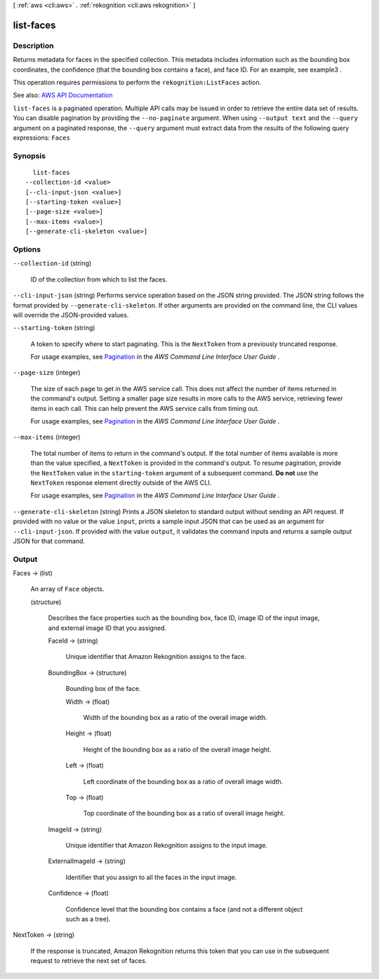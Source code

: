 [ :ref:`aws <cli:aws>` . :ref:`rekognition <cli:aws rekognition>` ]

.. _cli:aws rekognition list-faces:


**********
list-faces
**********



===========
Description
===========



Returns metadata for faces in the specified collection. This metadata includes information such as the bounding box coordinates, the confidence (that the bounding box contains a face), and face ID. For an example, see  example3 . 

 

This operation requires permissions to perform the ``rekognition:ListFaces`` action.



See also: `AWS API Documentation <https://docs.aws.amazon.com/goto/WebAPI/rekognition-2016-06-27/ListFaces>`_


``list-faces`` is a paginated operation. Multiple API calls may be issued in order to retrieve the entire data set of results. You can disable pagination by providing the ``--no-paginate`` argument.
When using ``--output text`` and the ``--query`` argument on a paginated response, the ``--query`` argument must extract data from the results of the following query expressions: ``Faces``


========
Synopsis
========

::

    list-faces
  --collection-id <value>
  [--cli-input-json <value>]
  [--starting-token <value>]
  [--page-size <value>]
  [--max-items <value>]
  [--generate-cli-skeleton <value>]




=======
Options
=======

``--collection-id`` (string)


  ID of the collection from which to list the faces.

  

``--cli-input-json`` (string)
Performs service operation based on the JSON string provided. The JSON string follows the format provided by ``--generate-cli-skeleton``. If other arguments are provided on the command line, the CLI values will override the JSON-provided values.

``--starting-token`` (string)
 

  A token to specify where to start paginating. This is the ``NextToken`` from a previously truncated response.

   

  For usage examples, see `Pagination <https://docs.aws.amazon.com/cli/latest/userguide/pagination.html>`_ in the *AWS Command Line Interface User Guide* .

   

``--page-size`` (integer)
 

  The size of each page to get in the AWS service call. This does not affect the number of items returned in the command's output. Setting a smaller page size results in more calls to the AWS service, retrieving fewer items in each call. This can help prevent the AWS service calls from timing out.

   

  For usage examples, see `Pagination <https://docs.aws.amazon.com/cli/latest/userguide/pagination.html>`_ in the *AWS Command Line Interface User Guide* .

   

``--max-items`` (integer)
 

  The total number of items to return in the command's output. If the total number of items available is more than the value specified, a ``NextToken`` is provided in the command's output. To resume pagination, provide the ``NextToken`` value in the ``starting-token`` argument of a subsequent command. **Do not** use the ``NextToken`` response element directly outside of the AWS CLI.

   

  For usage examples, see `Pagination <https://docs.aws.amazon.com/cli/latest/userguide/pagination.html>`_ in the *AWS Command Line Interface User Guide* .

   

``--generate-cli-skeleton`` (string)
Prints a JSON skeleton to standard output without sending an API request. If provided with no value or the value ``input``, prints a sample input JSON that can be used as an argument for ``--cli-input-json``. If provided with the value ``output``, it validates the command inputs and returns a sample output JSON for that command.



======
Output
======

Faces -> (list)

  

  An array of ``Face`` objects. 

  

  (structure)

    

    Describes the face properties such as the bounding box, face ID, image ID of the input image, and external image ID that you assigned. 

    

    FaceId -> (string)

      

      Unique identifier that Amazon Rekognition assigns to the face.

      

      

    BoundingBox -> (structure)

      

      Bounding box of the face.

      

      Width -> (float)

        

        Width of the bounding box as a ratio of the overall image width.

        

        

      Height -> (float)

        

        Height of the bounding box as a ratio of the overall image height.

        

        

      Left -> (float)

        

        Left coordinate of the bounding box as a ratio of overall image width.

        

        

      Top -> (float)

        

        Top coordinate of the bounding box as a ratio of overall image height.

        

        

      

    ImageId -> (string)

      

      Unique identifier that Amazon Rekognition assigns to the input image.

      

      

    ExternalImageId -> (string)

      

      Identifier that you assign to all the faces in the input image.

      

      

    Confidence -> (float)

      

      Confidence level that the bounding box contains a face (and not a different object such as a tree).

      

      

    

  

NextToken -> (string)

  

  If the response is truncated, Amazon Rekognition returns this token that you can use in the subsequent request to retrieve the next set of faces.

  

  

